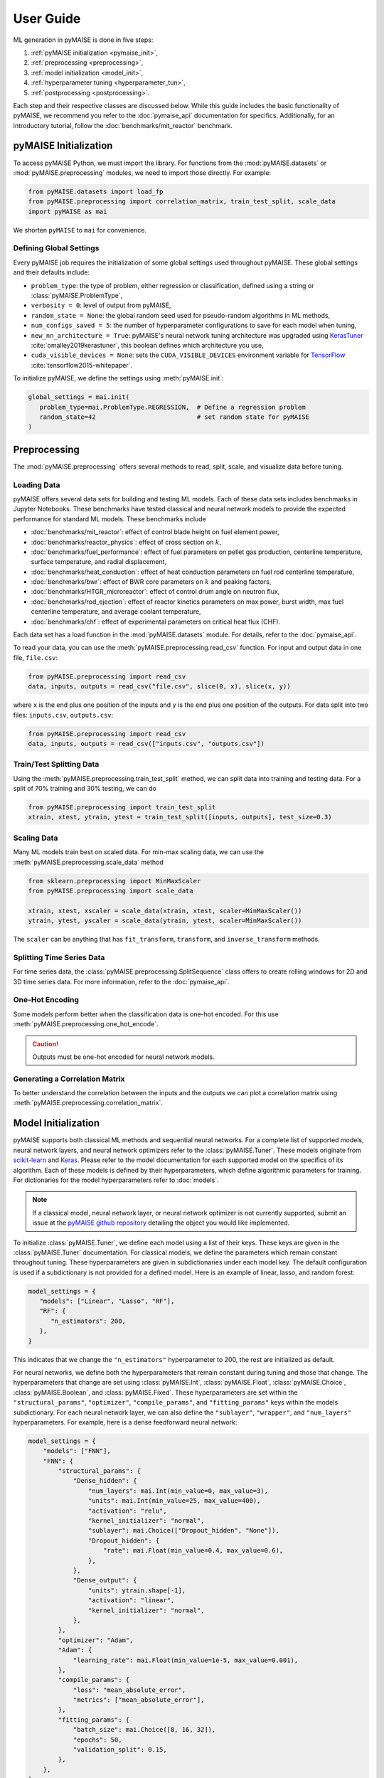 ==========
User Guide
==========

ML generation in pyMAISE is done in five steps:

1. :ref:`pyMAISE initialization <pymaise_init>`,
2. :ref:`preprocessing <preprocessing>`,
3. :ref:`model initialization <model_init>`,
4. :ref:`hyperparameter tuning <hyperparameter_tun>`,
5. :ref:`postprocessing <postprocessing>`.

Each step and their respective classes are discussed below. While this guide includes the basic functionality of pyMAISE, we recommend you refer to the :doc:`pymaise_api` documentation for specifics. Additionally, for an introductory tutorial, follow the :doc:`benchmarks/mit_reactor` benchmark.

.. _pymaise_init:

----------------------
pyMAISE Initialization
----------------------

To access pyMAISE Python, we must import the library. For functions from the :mod:`pyMAISE.datasets` or :mod:`pyMAISE.preprocessing` modules, we need to import those directly. For example:

.. code-block:: python

   from pyMAISE.datasets import load_fp
   from pyMAISE.preprocessing import correlation_matrix, train_test_split, scale_data
   import pyMAISE as mai

We shorten ``pyMAISE`` to ``mai`` for convenience.

Defining Global Settings
^^^^^^^^^^^^^^^^^^^^^^^^

Every pyMAISE job requires the initialization of some global settings used throughout pyMAISE. These global settings and their defaults include:

- ``problem_type``: the type of problem, either regression or classification, defined using a string or :class:`pyMAISE.ProblemType`,
- ``verbosity = 0``: level of output from pyMAISE,
- ``random_state = None``: the global random seed used for pseudo-random algorithms in ML methods,
- ``num_configs_saved = 5``: the number of hyperparameter configurations to save for each model when tuning,
- ``new_nn_architecture = True``: pyMAISE's neural network tuning architecture was upgraded using `KerasTuner <https://keras.io/keras_tuner/>`_ :cite:`omalley2019kerastuner`, this boolean defines which architecture you use,
- ``cuda_visible_devices = None``: sets the ``CUDA_VISIBLE_DEVICES`` environment variable for `TensorFlow <https://docs.nvidia.com/cuda/cuda-c-programming-guide/index.html#env-vars>`_ :cite:`tensorflow2015-whitepaper`.

To initialize pyMAISE, we define the settings using :meth:`pyMAISE.init`:

.. code-block:: python

   global_settings = mai.init(
      problem_type=mai.ProblemType.REGRESSION,  # Define a regression problem
      random_state=42                           # set random state for pyMAISE
   )

.. _preprocessing:

--------------
Preprocessing
--------------

The :mod:`pyMAISE.preprocessing` offers several methods to read, split, scale, and visualize data before tuning.

Loading Data
^^^^^^^^^^^^

pyMAISE offers several data sets for building and testing ML models. Each of these data sets includes benchmarks in Jupyter Notebooks. These benchmarks have tested classical and neural network models to provide the expected performance for standard ML models. These benchmarks include

- :doc:`benchmarks/mit_reactor`: effect of control blade height on fuel element power,
- :doc:`benchmarks/reactor_physics`: effect of cross section on :math:`k`,
- :doc:`benchmarks/fuel_performance`: effect of fuel parameters on pellet gas production, centerline temperature, surface temperature, and radial displacement,
- :doc:`benchmarks/heat_conduction`: effect of heat conduction parameters on fuel rod centerline temperature,
- :doc:`benchmarks/bwr`: effect of BWR core parameters on :math:`k` and peaking factors,
- :doc:`benchmarks/HTGR_microreactor`: effect of control drum angle on neutron flux,
- :doc:`benchmarks/rod_ejection`: effect of reactor kinetics parameters on max power, burst width, max fuel centerline temperature, and average coolant temperature,
- :doc:`benchmarks/chf`: effect of experimental parameters on critical heat flux (CHF).

Each data set has a load function in the :mod:`pyMAISE.datasets` module. For details, refer to the :doc:`pymaise_api`.

To read your data, you can use the :meth:`pyMAISE.preprocessing.read_csv` function. For input and output data in one file, ``file.csv``:

.. code-block:: python

   from pyMAISE.preprocessing import read_csv
   data, inputs, outputs = read_csv("file.csv", slice(0, x), slice(x, y))

where ``x`` is the end plus one position of the inputs and ``y`` is the end plus one position of the outputs. For data split into two files: ``inputs.csv``, ``outputs.csv``:

.. code-block:: python

   from pyMAISE.preprocessing import read_csv
   data, inputs, outputs = read_csv(["inputs.csv", "outputs.csv"])

Train/Test Splitting Data
^^^^^^^^^^^^^^^^^^^^^^^^^

Using the :meth:`pyMAISE.preprocessing.train_test_split` method, we can split data into training and testing data. For a split of 70% training and 30% testing, we can do

.. code-block:: python

   from pyMAISE.preprocessing import train_test_split
   xtrain, xtest, ytrain, ytest = train_test_split([inputs, outputs], test_size=0.3)

Scaling Data
^^^^^^^^^^^^

Many ML models train best on scaled data. For min-max scaling data, we can use the :meth:`pyMAISE.preprocessing.scale_data` method

.. code-block:: python

   from sklearn.preprocessing import MinMaxScaler
   from pyMAISE.preprocessing import scale_data

   xtrain, xtest, xscaler = scale_data(xtrain, xtest, scaler=MinMaxScaler())
   ytrain, ytest, yscaler = scale_data(ytrain, ytest, scaler=MinMaxScaler())

The ``scaler`` can be anything that has ``fit_transform``, ``transform``, and ``inverse_transform`` methods.

Splitting Time Series Data
^^^^^^^^^^^^^^^^^^^^^^^^^^

For time series data, the :class:`pyMAISE.preprocessing.SplitSequence` class offers to create rolling windows for 2D and 3D time series data. For more information, refer to the :doc:`pymaise_api`.

One-Hot Encoding
^^^^^^^^^^^^^^^^

Some models perform better when the classification data is one-hot encoded. For this use :meth:`pyMAISE.preprocessing.one_hot_encode`.

.. caution:: Outputs must be one-hot encoded for neural network models.

Generating a Correlation Matrix
^^^^^^^^^^^^^^^^^^^^^^^^^^^^^^^

To better understand the correlation between the inputs and the outputs we can plot a correlation matrix using :meth:`pyMAISE.preprocessing.correlation_matrix`.

.. _model_init:

--------------------
Model Initialization
--------------------

pyMAISE supports both classical ML methods and sequential neural networks. For a complete list of supported models, neural network layers, and neural network optimizers refer to the :class:`pyMAISE.Tuner`. These models originate from `scikit-learn <https://scikit-learn.org/stable/index.html>`_ and `Keras <https://keras.io>`_. Please refer to the model documentation for each supported model on the specifics of its algorithm. Each of these models is defined by their hyperparameters, which define algorithmic parameters for training. For dictionaries for the model hyperparameters refer to :doc:`models`.

.. note:: If a classical model, neural network layer, or neural network optimizer is not currently supported, submit an issue at the `pyMAISE github repository <https://github.com/myerspat/pyMAISE>`_ detailing the object you would like implemented.

To initialize :class:`pyMAISE.Tuner`, we define each model using a list of their keys. These keys are given in the :class:`pyMAISE.Tuner` documentation. For classical models, we define the parameters which remain constant throughout tuning. These hyperparameters are given in subdictionaries under each model key. The default configuration is used if a subdictionary is not provided for a defined model. Here is an example of linear, lasso, and random forest:

.. code-block:: python

   model_settings = {
      "models": ["Linear", "Lasso", "RF"],
      "RF": {
         "n_estimators": 200,
      },
   }

This indicates that we change the ``"n_estimators"`` hyperparameter to 200, the rest are initialized as default.

For neural networks, we define both the hyperparameters that remain constant during tuning and those that change. The hyperparameters that change are set using :class:`pyMAISE.Int`, :class:`pyMAISE.Float`, :class:`pyMAISE.Choice`, :class:`pyMAISE.Boolean`, and :class:`pyMAISE.Fixed`. These hyperparameters are set within the ``"structural_params"``, ``"optimizer"``, ``"compile_params"``, and ``"fitting_params"`` keys within the models subdictionary. For each neural network layer, we can also define the ``"sublayer"``, ``"wrapper"``, and ``"num_layers"`` hyperparameters. For example, here is a dense feedforward neural network:

.. code-block:: python

   model_settings = {
       "models": ["FNN"],
       "FNN": {
           "structural_params": {
               "Dense_hidden": {
                   "num_layers": mai.Int(min_value=0, max_value=3),
                   "units": mai.Int(min_value=25, max_value=400),
                   "activation": "relu",
                   "kernel_initializer": "normal",
                   "sublayer": mai.Choice(["Dropout_hidden", "None"]),
                   "Dropout_hidden": {
                       "rate": mai.Float(min_value=0.4, max_value=0.6),
                   },
               },
               "Dense_output": {
                   "units": ytrain.shape[-1],
                   "activation": "linear",
                   "kernel_initializer": "normal",
               },
           },
           "optimizer": "Adam",
           "Adam": {
               "learning_rate": mai.Float(min_value=1e-5, max_value=0.001),
           },
           "compile_params": {
               "loss": "mean_absolute_error",
               "metrics": ["mean_absolute_error"],
           },
           "fitting_params": {
               "batch_size": mai.Choice([8, 16, 32]),
               "epochs": 50,
               "validation_split": 0.15,
           },
       },
   }

.. caution:: The layers within ``"structural_params"`` must be named differently with their keyword present. For example, ``"Dense_input"``, ``"Dense_hidden"``, ``"Dense_output"``. Here ``"Dense"`` is the keyword pyMAISE needs.

With this dictionary of models and parameters, we initialize the :class:`pyMAISE.Tuner`:

.. code-block:: python

   tuner = mai.Tuner(xtrain, ytrain, model_settings=model_settings)

.. _hyperparameter_tun:

----------------------
Hyperparameter Tuning
----------------------

With all the models of interest initialized in the :class:`pyMAISE.Tuner`, we can begin hyperparameter tuning. pyMAISE supports three types of search methods for classical models (grid, random, and Bayesian search) and four types for neural networks (grid, random, Bayesian, and hyperband search). For the classical model methods we define the search space using the array, distribution or `skopt.space.space <https://scikit-optimize.github.io/stable/modules/classes.html#module-skopt.space.space>`_ for each hyperparameter we want to tune. For neural networks, we do not need to redefine the search space. For specifics on the methods and their arguments, refer to the :doc:`pymaise_api`.

All methods include a ``cv`` argument, which defines the cross-validation used during tuning. If an integer is given, then the data set is either split with `sklearn.model_selection.KFold <https://scikit-learn.org/stable/modules/generated/sklearn.model_selection.KFold.html#sklearn.model_selection.KFold>`_ or `sklearn.model_selection.StratifiedKFold <https://scikit-learn.org/stable/modules/generated/sklearn.model_selection.StratifiedKFold.html>`_ depending on the data set's target type. We can also pass any cross-validation callable that includes a ``split`` method.

Grid Search with Classical Models
^^^^^^^^^^^^^^^^^^^^^^^^^^^^^^^^^

Grid search evaluates all possible combinations of a given parameter space. To define the parameter search space for classical models we define a dictionary of Numpy arrays or lists for each parameter of interest. For the classical models defined in the above section, we can define

.. code-block:: python

   grid_search_spaces = {
      "lasso": {"alpha": np.linspace(0.0001, 5, 20)},
      "rforest": {
          "max_features": [None, "sqrt", "log2", 2, 4, 6],
      },
   }

This dictionary is then passed to the grid search tuning function:

.. code-block:: python

   grid_search_configs = tuner.grid_search(
      param_spaces=grid_search_spaces,
   )

Which will run the grid search. Notice that a ``Linear`` search space was not defined; in this case, the model's parameters are returned for postprocessing, and no tuning takes place.

Random Search with Classical Models
^^^^^^^^^^^^^^^^^^^^^^^^^^^^^^^^^^^

Random search evaluates the hyperparameter configurations sampled from distributions. These distributions can be a list or a callable with an ``rvs`` method. In the pyMAISE Jupyter Notebooks, we use the distributions from `scipy.stats <https://docs.scipy.org/doc/scipy/reference/stats.html>`_. For example, for linear, lasso, and random forest we can do

.. code-block:: python

   from scipy.stats import uniform

   random_search_spaces = {
      "lasso": {
          # Uniform distribution for alpha between 0.0001 - 0.01
          "alpha": scipy.stats.uniform(loc=0.0001, scale=0.0099),
      },
      "rforest": {
          "max_features": [None, "sqrt", "log2", 2, 4, 6],
      },
   }

We can then define the models, number of iterations, cross-validation, and other parameters in :meth:`pyMAISE.Tuner.random_search`:

.. code-block:: python

   random_search_configs = tuner.random_search(
      param_spaces=random_search_spaces,
      n_iter=200,
      cv=5,
   )

Bayesian Search with Classical Models
^^^^^^^^^^^^^^^^^^^^^^^^^^^^^^^^^^^^^

Bayesian search uses results from prior hyperparameter configurations to inform the next iteration of hyperparameters. This attempts to converge on the optimal hyperparameter configuration using a Gaussian process surrogate function to predict the next parameter configuration. For :meth:`pyMAISE.Tuner.bayesian_search` we define the search space using `skopt.space.space <https://scikit-optimize.github.io/stable/modules/classes.html#module-skopt.space.space>`_ parameters. For linear, lasso, and random forest we can do

.. code-block:: python

   from skopt.space.space import Integer, Real

   bayesian_search_spaces = {
      "lasso": {
          "alpha": Real(0.0001, 0.01),
      },
      "rforest": {
          "max_features": Integer(1, 10),
      },
   }

We can then pass this to :meth:`pyMAISE.Tuner.bayesian_search`:

.. code-block:: python

   bayesian_search_configs = tuner.bayesian_search(
      param_spaces=bayesian_search_spaces,
      n_iter=50,
   )

where we pass the parameter spaces, the number of iterations, and other parameters. Bayesian search will then sample between the limits defined in ``bayesian_search_spaces``.

Convergence Plots
^^^^^^^^^^^^^^^^^

For each of the search methods you can plot a convergence plot using the :meth:`pyMAISE.Tuner.convergence_plot` function; however, this is more appealing for Bayesian search as it shows how the kernel converges to the optimal hyperparameter configuration with each step. To plot a specific model such as a feedforward neural network named ``"FNN"`` run

.. code-block:: python

   tuner.convergence_plot(model_types="FNN")

.. _postprocessing:

--------------
Postprocessing
--------------

With our top :attr:`pyMAISE.Settings.num_configs_saved` models we can pass these to the ``PostProcessor`` class for model comparison and testing. To do so we provide the scaled data, configuration(s), and the yscaler:

.. code-block:: python

   postprocessor = mai.PostProcessor(
      data=(xtrain, xtest, ytrain, ytest),
      models_list=[random_search_configs, bayesian_search_configs],
      yscaler=yscaler
   )

Additionally, we can pass a dictionary similar to ``model_settings`` of updated model settings to the ``new_model_settings`` parameter such as an increase in epochs for the final neural network models. With our :class:`pyMAISE.PostProcessor` initialized we can begin evaluating our models.

Performance Metrics
^^^^^^^^^^^^^^^^^^^

The :meth:`pyMAISE.PostProcessor.metrics` function evaluates performance metrics for the training and testing predictions of each model. :meth:`pyMAISE.PostProcessor.metrics` by default evaluates

- r-squared: :math:`\text{R}^2 = 1 - \frac{\sum_{i = 1}^{n}(y_i - \hat{y_i})^2}{\sum_{i = 1}^{n}(y_i - \bar{y}_i)^2}`,
- mean absolute error: :math:`\text{MAE} = \frac{1}{n}\sum_{i = 1}^{n}|y_i - \hat{y}_i|`,
- mean absolute percentage error :math:`\text{MAPE} = \frac{100}{n}\sum_{i = 1}^{n}\frac{|y_i - \hat{y}_i|}{\text{max}(\epsilon, |y_i|)}`,
- root mean squared error: :math:`\text{RMSE} = \sqrt{\frac{1}{n}\sum_{i = 1}^n(y_i - \hat{y}_i)^2}`,
- root mean square percentage error: :math:`\text{RMSPE} = 100\sqrt{\frac{1}{n}\sum_{i = 1}^n\Big(\frac{y_i - \hat{y}_i}{\text{max}(\epsilon, |y_i|)}\Big)^2}`

for regression problems where :math:`y` is the actual outcome, :math:`\hat{y}` is the model predicted outcome, :math:`\bar{y}` is the average outcome, :math:`\epsilon` is an arbitrarily small positive number to avoid undefined values, and :math:`n` is the number of observations. For classification problems the defaults are

- accuracy: :math:`\text{Accuracy} = \frac{\text{Number of correct predictions}}{\text{Total number of predictions}}`,
- recall: :math:`\text{Recall} = \frac{\text{True positives}}{\text{True positives} + \text{False negatives}}`,
- precision: :math:`\text{Precision} = \frac{\text{True positives}}{\text{True positives} + \text{False positives}}`,
- F1: :math:`\text{F1} = 2\frac{\text{Precision}\times\text{Recall}}{\text{Precision} + \text{Recall}}`,

Additionally, we can supply our own metrics to the ``metrics`` as callables. We can choose how the DataFrame is sorted, whether the features are averaged or only the metrics for one feature are computed, and which models to show. With this information, we can compare the performance of each of our models on our data set.

Performance Visualized
^^^^^^^^^^^^^^^^^^^^^^

To visualize the performance of each of these models we can use :meth:`pyMAISE.PostProcessor.diagonal_validation_plot`, :meth:`pyMAISE.PostProcessor.validation_plot`, and :meth:`pyMAISE.PostProcessor.nn_learning_plot`. The first two methods provide a comparison of the predicted outcomes versus the actual and :meth:`pyMAISE.PostProcessor.nn_learning_plot` provides a neural network learning curve for comparing training and validation performance. You can plot neural network structures with :meth:`pyMAISE.PostProcessor.nn_network_plot`.

For classification problems we can create a confusion matrix using :meth:`pyMAISE.PostProcessor.confusion_matrix`.

Other Postprocessing Functions
^^^^^^^^^^^^^^^^^^^^^^^^^^^^^^^

Finally, the :class:`pyMAISE.PostProcessor` is equipped with several additional methods for analysis. These include

- :meth:`pyMAISE.PostProcessor.get_params`: get the parameter configurations from a specific model,
- :meth:`pyMAISE.PostProcessor.get_model`: get the model wrapper,
- :meth:`pyMAISE.PostProcessor.get_predictions`: get the training and testing predictions from a specific model,
- :meth:`pyMAISE.PostProcessor.print_model`: print a models tuned hyperparameters.

---------------
pyMAISE Testing
---------------

pyMAISE includes a regression and unit testing suite that is run with each push to the repository. These tests ensure the functionality and validity of the results generated with pyMAISE. Regression tests include performance metric checks based on benchmarked scripts. These scripts are provided in the ``scripts`` directory within pyMAISE.
